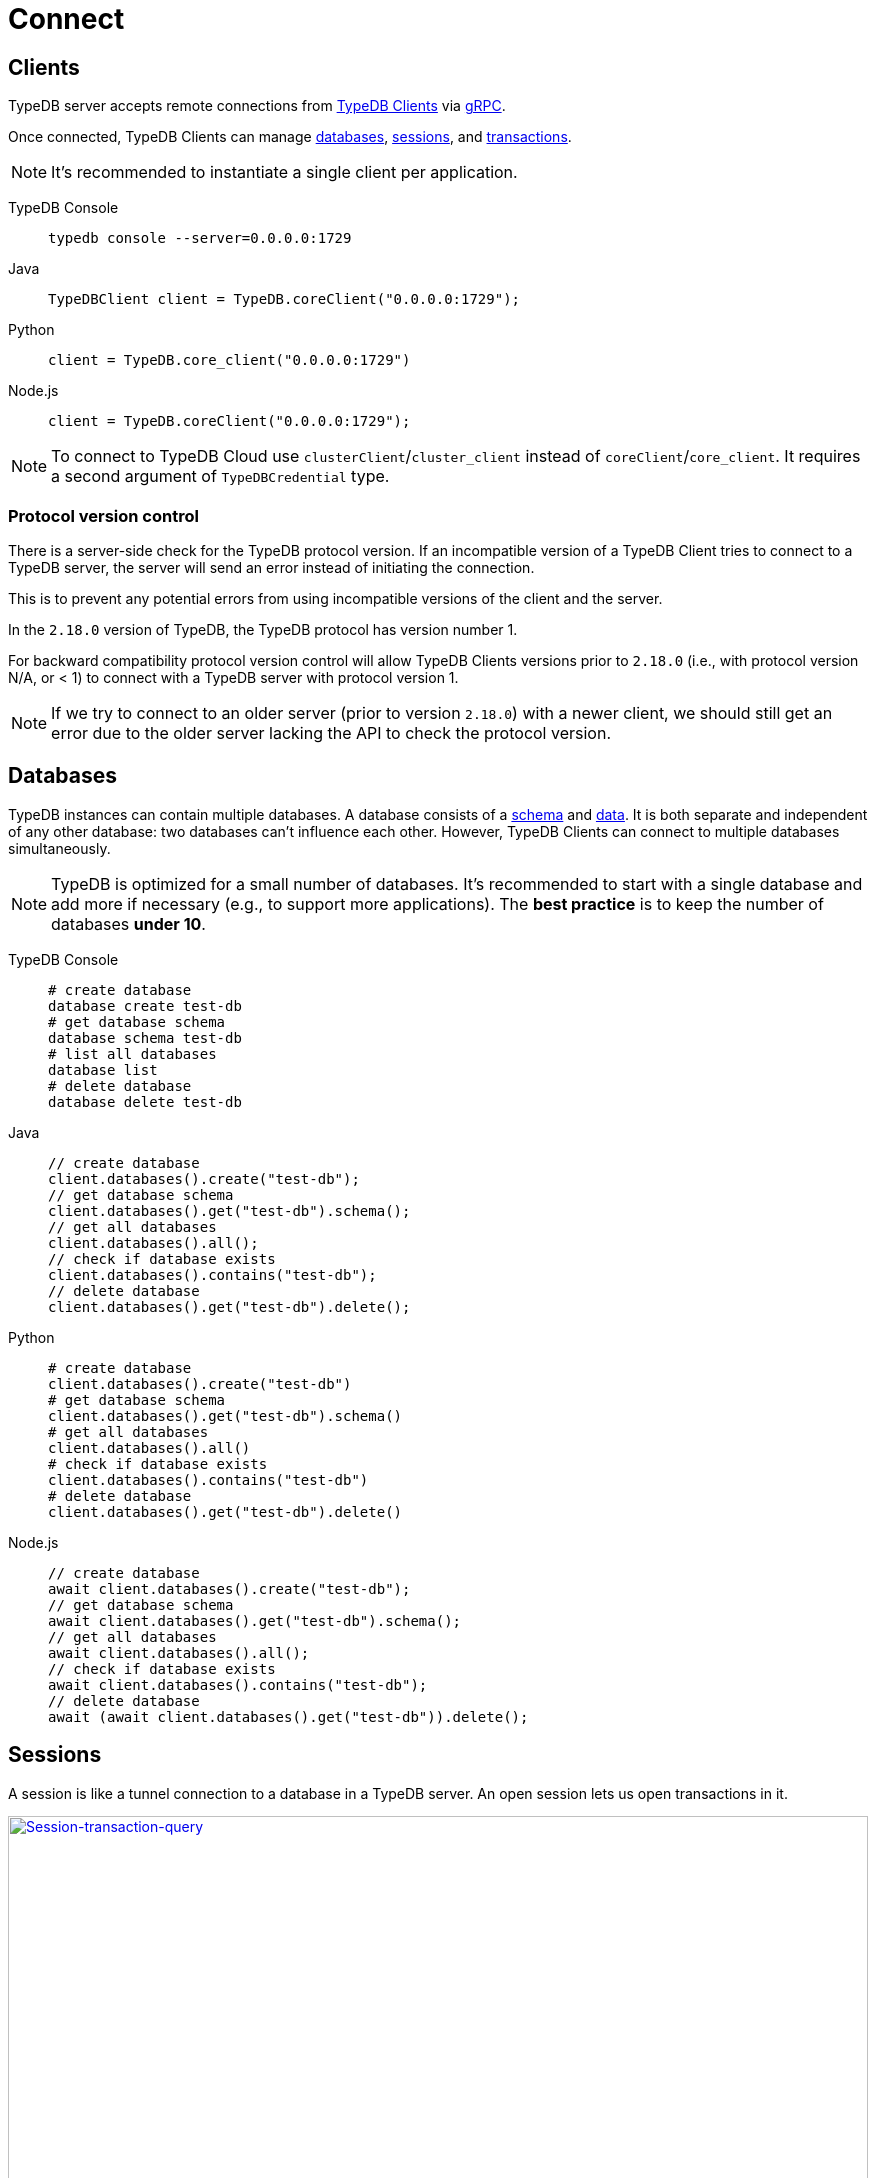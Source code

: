 = Connect
:keywords: typedb, basics, connect, connection, session, database
:longTailKeywords: basic concepts of typedb, typedb connection, typedb database, typedb session
:pageTitle: Connecting
:summary: Brief description of connection to TypeDB.
:tabs-sync-option:

[#_clients]
== Clients

TypeDB server accepts remote connections from xref:clients:ROOT:clients.adoc[TypeDB Clients] via
https://en.wikipedia.org/wiki/GRPC[gRPC,window=_blank].

Once connected, TypeDB Clients can manage <<_databases,databases>>, <<_sessions,sessions>>, and
<<_transactions, transactions>>.

[NOTE]
====
It's recommended to instantiate a single client per application.
====

[tabs]
====
TypeDB Console::
+
--
[,bash]
----
typedb console --server=0.0.0.0:1729
----
--

Java::
+
--
[,java]
----
TypeDBClient client = TypeDB.coreClient("0.0.0.0:1729");
----
--

Python::
+
--
[,python]
----
client = TypeDB.core_client("0.0.0.0:1729")
----
--

Node.js::
+
--
[,js]
----
client = TypeDB.coreClient("0.0.0.0:1729");
----
--
====

[NOTE]
====
To connect to TypeDB Cloud use `clusterClient`/`cluster_client` instead of `coreClient`/`core_client`.
It requires a second argument of `TypeDBCredential` type.
====

[#_protocol_version]
=== Protocol version control

There is a server-side check for the TypeDB protocol version. If an incompatible version of a TypeDB
Client tries to connect to a TypeDB server, the server will send an error instead of initiating the connection.

This is to prevent any potential errors from using incompatible versions of the client and the server.

In the `2.18.0` version of TypeDB, the TypeDB protocol has version number 1.

For backward compatibility protocol version control will allow TypeDB Clients versions prior to `2.18.0` (i.e., with
protocol version N/A, or < 1) to connect with a TypeDB server with protocol version 1.

[NOTE]
====
If we try to connect to an older server (prior to version `2.18.0`) with a newer client, we should still get an error
due to the older server lacking the API to check the protocol version.
====

[#_databases]
== Databases

TypeDB instances can contain multiple databases. A database consists of a xref:development/schema.adoc[schema] and
xref:development/write.adoc[data]. It is both separate and independent of any other database: two databases can't influence
each other. However, TypeDB Clients can connect to multiple databases simultaneously.

[NOTE]
====
TypeDB is optimized for a small number of databases. It's recommended to start with a single database and add more if
necessary (e.g., to support more applications). The **best practice** is to keep the number of databases **under 10**.
====

[tabs]
====
TypeDB Console::
+
--
[,bash]
----
# create database
database create test-db
# get database schema
database schema test-db
# list all databases
database list
# delete database
database delete test-db
----
--

Java::
+
--
[,java]
----
// create database
client.databases().create("test-db");
// get database schema
client.databases().get("test-db").schema();
// get all databases
client.databases().all();
// check if database exists
client.databases().contains("test-db");
// delete database
client.databases().get("test-db").delete();
----
--

Python::
+
--
[,python]
----
# create database
client.databases().create("test-db")
# get database schema
client.databases().get("test-db").schema()
# get all databases
client.databases().all()
# check if database exists
client.databases().contains("test-db")
# delete database
client.databases().get("test-db").delete()
----
--

Node.js::
+
--
[,js]
----
// create database
await client.databases().create("test-db");
// get database schema
await client.databases().get("test-db").schema();
// get all databases
await client.databases().all();
// check if database exists
await client.databases().contains("test-db");
// delete database
await (await client.databases().get("test-db")).delete();
----
--
====

[#_sessions]
== Sessions

A session is like a tunnel connection to a database in a TypeDB server. An open session lets us open transactions
in it.

image::clients::concurrency-model.png[Session-transaction-query,link=self,width=100%]

[IMPORTANT]
====
Any TypeDB Client will automatically exchange internal signals with the server to keep the session alive when it's open.
If the server doesn't receive this signal for a period of time bigger than timeout (30 secs by default) it will
forcibly close the session due to inactivity.
====

There are two types of sessions:

* SCHEMA sessions,
* DATA sessions.

[WARNING]
====
Only one *Schema* session can be open at any time. And any open *Schema* session blocks all attempts to open a
*Data Write* transaction. For more information on these limits see the <<_schema_integrity>> section.
====

[cols="^,^,^,^,^",options="header"]
|===
| Session type | Read data | Write data | Read schema | Write schema

| DATA
| Yes
| Yes
| Yes
| *No*

| SCHEMA
| Yes
| *No*
| Yes
| Yes
|===

TypeDB Clients should read and write data in DATA sessions.

TypeDB Clients should read and write schema in SCHEMA sessions.

[NOTE]
====
If a client needs to read both schema and data from a database, it can be done in any session type (usually used when
a data query needs information on types). But it is NOT possible to modify a schema and its data in the same session,
regardless of the type.

Write transactions are strict to the session types (see the table above for illustration).
====

Once a session has been opened, Clients can open and close transactions in that session to read or write a database's
schema or data.

[tabs]
====
TypeDB Console::
+
--
[,bash]
----
transaction iam data read
----
--

Java::
+
--
[,java]
----
TypeDBSession session = client.session("iam", TypeDBSession.Type.DATA);
----
--

Python::
+
--
[,python]
----
session = client.session("iam", SessionType.DATA)
----
--

Node.js::
+
--
[,js]
----
session = await client.session("iam", SessionType.DATA);
----
--
====

Sessions must be explicitly opened and closed by TypeDB Clients.

For more information on how to do it with different Clients see the documentation:

* xref:clients:ROOT:studio.adoc#_transaction_control[TypeDB Studio]
* xref:clients:ROOT:console.adoc#_database_management_commands[TypeDB Console]
* TypeDB Drivers:
** xref:clients:ROOT:java/java-api-ref.adoc#_session_create[Java],
** xref:clients:ROOT:python/python-api-ref.adoc#_session_create[Python],
** xref:clients:ROOT:node-js/node-js-api-ref.adoc#_session_create[Node.js].

[IMPORTANT]
====
It is recommended to avoid long-running sessions, because of possible network failures.
====

A good principle to follow is for logically coherent transactions to be grouped into a session.

[#_transactions]
== Transactions

All queries to a TypeDB database are performed through transactions. TypeDB transactions provide full
<<_acid_guarantees,ACID guarantees>> up to <<_isolation,snapshot isolation>>.

There are two types of transactions:

* READ transactions
* WRITE transactions

[tabs]
====
TypeDB Console::
+
--
[,bash]
----
# start transaction
transaction iam data write
insert $x isa person;
$x has full-name "Kevin";
$x has email "Kevin@vaticle.com";
# commit changes
commit
----
--

Java::
+
--
[,java]
----
// start transaction
TypeDBTransaction transaction = session.transaction(TypeDBTransaction.Type.WRITE);
transaction.query().insert(insertQuery1);
transaction.query().insert(insertQuery2);
transaction.query().insert(insertQueryN);
// commit changes
transaction.commit();
----
--

Python::
+
--
[,python]
----
# start transaction
transaction = session.transaction(TransactionType.WRITE)
transaction.query().insert(insert_query1)
transaction.query().insert(insert_query2)
transaction.query().insert(insert_queryN)
# commit changes
transaction.commit()
----
--

Node.js::
+
--
[,js]
----
// start transaction
const transaction = await session.transaction(TransactionType.WRITE);
transaction.query().insert(InsertQuery1);
transaction.query().insert(InsertQuery2);
transaction.query().insert(InsertQueryN);
// commit changes
transaction.commit();
----
--
====

Transactions must be explicitly opened and closed by a TypeDB Client.

TypeDB Studio lets developers commit/rollback transactions through its GUI.

For more information on how to do it with different Clients see the documentation:

* xref:clients:ROOT:studio.adoc#_transaction_control[TypeDB Studio]
* xref:clients:ROOT:console.adoc#_transaction_querying_commands[TypeDB Console]
* TypeDB Drivers:
** xref:clients:ROOT:java/java-api-ref.adoc#_create_transaction[Java],
** xref:clients:ROOT:python/python-api-ref.adoc#_create_transaction[Python],
** xref:clients:ROOT:node-js/node-js-api-ref.adoc#_create_transaction[Node.js].

TypeDB transactions use snapshot isolation and optimistic concurrency control to support concurrent, lock-free
read/write transactions. For more information, see the <<_acid_guarantees>> section below.

=== Transaction time limit

[IMPORTANT]
====
TypeDB transactions have a duration limit. By default, it's *5 minutes*.
The default value can be changed with Client options.
====

The time limit is intended to encourage short-lived transactions, prevent memory leaks
caused by transactions that will not be completed and terminate unresponsive transactions.

=== Best practices

* Avoid long-running transactions which can result in conflicts and resource contention.
* Transactions should group logically coherent queries.

For more advice and *best practices* visit the xref:development/best.adoc[Best practices] page.

[#_acid_guarantees]
== ACID guarantees

All TypeDB transactions have ACID guarantees.

* <<_atomicity>>
* <<_consistency>>
* <<_isolation>>
* <<_durability>>

Schema operations have additional concurrency restrictions to guarantee schema integrity.
See the <<_schema_integrity>> section.

[#_atomicity]
=== Atomicity

TypeDB transactions are all or nothing. If a commit succeeds, all of its changes are persisted. If it fails, all of its
changes will be rolled back.

[#_consistency]
=== Consistency

TypeDB validates all changes to data and schemas. If changes to a database violate schema or data constraints, the
transaction will fail and be rolled back.

[#_isolation]
=== Isolation

TypeDB transactions use snapshot isolation and optimistic concurrency control to support simultaneous, lock-free
read/write transactions. Thus, a transaction operates on its snapshot of the data, independent of any other. All
of its changes are hidden from other transactions. However, they will become visible immediately after a successful
commit.

If two transactions attempt to modify the same data, one will succeed on commit while the other will fail. However,
one transaction can read data while another is writing it.

[#_durability]
=== Durability

TypeDB writes transactions to a write-ahead log upon commit, ensuring they can be recovered if an unexpected failure
(e.g., power outage) occurs before the data is modified.

[NOTE]
====
TypeDB durability guarantees do not apply when storage devices become corrupt or damaged.
====

Successful write transactions are written to the write-ahead log before returning a response to the client. If a
transaction is not successful, all changes are rolled back.

For TypeDB Enterprise and TypeDB Cloud installations, transaction acknowledgment is sent to the client after a majority
of replicas replicated the transaction results. See xref:self-hosted-deployments/ha.adoc#_replication[Replication] for details.

[#_schema_integrity]
=== Schema integrity enforcement

* Only one *Schema* session can be opened.

* Only one *Write* transaction in a *Schema* session can be opened.

* Opening a *Schema* session prevents any *Data Write* transactions.

* Any *Write* transaction opened in a *Data* session prevents us from opening a *Schema* session.

[NOTE]
====
If anything prevents us from opening a session TypeDB will wait for a timeout of about *10 seconds* and, if the problem
persists, throw an error:

----
[SSN03] Invalid Session Operation: Could not acquire lock for schema session. Another schema session may have been left open.
----
====

Hence, we can always:

* open *Data* session,
* open a *Read* transaction in an existing session of any type.

== Learn more

With the essential knowledge of the *Fundamentals* section and the ability to connect to a TypeDB databases, described
on this page, let's try defining our own xref:development/schema.adoc[schema].

After that we can try xref:development/write.adoc[writing] and xref:development/read.adoc[reading] data from
a database.
